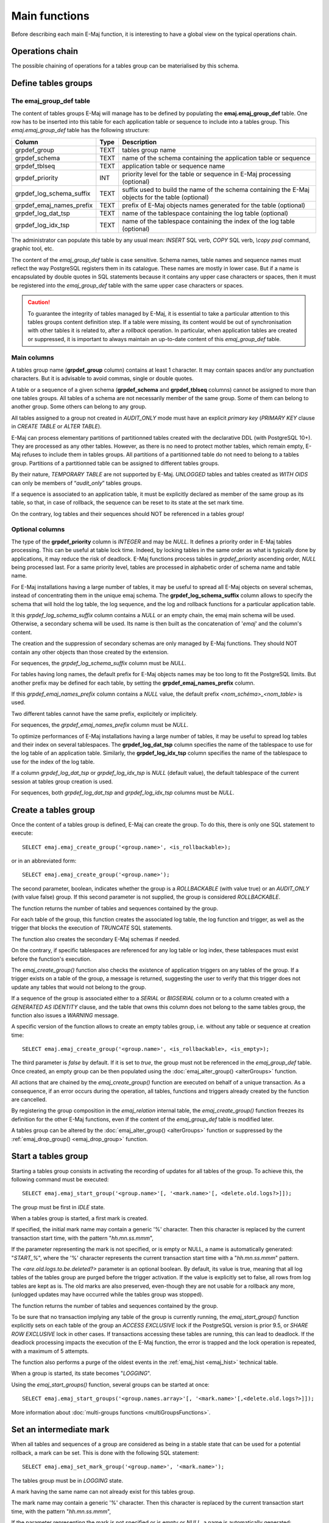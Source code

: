 Main functions
==============

Before describing each main E-Maj function, it is interesting to have a global view on the typical operations chain. 

Operations chain
----------------

The possible chaining of operations for a tables group can be materialised by this schema. 

.. image:: images/group_flow.png
   :align: center

Define tables groups
--------------------

.. _emaj_group_def:

The emaj_group_def table
^^^^^^^^^^^^^^^^^^^^^^^^

The content of tables groups E-Maj will manage has to be defined by populating the **emaj.emaj_group_def** table. One row has to be inserted into this table for each application table or sequence to include into a tables group. This  *emaj.emaj_group_def* table has the following structure:

+--------------------------+------+---------------------------------------------------------------------------------------------------+
| Column                   | Type | Description                                                                                       |
+==========================+======+===================================================================================================+
| grpdef_group             | TEXT | tables group name                                                                                 |
+--------------------------+------+---------------------------------------------------------------------------------------------------+
| grpdef_schema            | TEXT | name of the schema containing the application table or sequence                                   |
+--------------------------+------+---------------------------------------------------------------------------------------------------+
| grpdef_tblseq            | TEXT | application table or sequence name                                                                |
+--------------------------+------+---------------------------------------------------------------------------------------------------+
| grpdef_priority          | INT  | priority level for the table or sequence in E-Maj processing (optional)                           |
+--------------------------+------+---------------------------------------------------------------------------------------------------+
| grpdef_log_schema_suffix | TEXT | suffix used to build the name of the schema containing the E-Maj objects for the table (optional) |
+--------------------------+------+---------------------------------------------------------------------------------------------------+
| grpdef_emaj_names_prefix | TEXT | prefix of E-Maj objects names generated for the table (optional)                                  |
+--------------------------+------+---------------------------------------------------------------------------------------------------+
| grpdef_log_dat_tsp       | TEXT | name of the tablespace containing the log table (optional)                                        |
+--------------------------+------+---------------------------------------------------------------------------------------------------+
| grpdef_log_idx_tsp       | TEXT | name of the tablespace containing the index of the log table (optional)                           |
+--------------------------+------+---------------------------------------------------------------------------------------------------+

The administrator can populate this table by any usual mean: *INSERT* SQL verb, *COPY* SQL verb, *\\copy psql* command, graphic tool, etc.

The content of the *emaj_group_def* table is case sensitive. Schema names, table names and sequence names must reflect the way PostgreSQL registers them in its catalogue. These names are mostly in lower case. But if a name is encapsulated by double quotes in SQL statements because it contains any upper case characters or spaces, then it must be registered into the *emaj_group_def* table with the same upper case characters or spaces.

.. caution::

   To guarantee the integrity of tables managed by E-Maj, it is essential to take a particular attention to this tables groups content definition step. If a table were missing, its content would be out of synchronisation with other tables it is related to, after a *rollback* operation. In particular, when application tables are created or suppressed, it is important to always maintain an up-to-date content of this *emaj_group_def* table.

Main columns
^^^^^^^^^^^^

A tables group name (**grpdef_group** column) contains at least 1 character. It may contain spaces and/or any punctuation characters. But it is advisable to avoid commas, single or double quotes.

A table or a sequence of a given schema (**grpdef_schema** and **grpdef_tblseq** columns) cannot be assigned to more than one tables groups. All tables of a schema are not necessarily member of the same group. Some of them can belong to another group. Some others can belong to any group.

All tables assigned to a group not created in *AUDIT_ONLY* mode must have an explicit *primary key* (*PRIMARY KEY* clause in *CREATE TABLE* or *ALTER TABLE*).

E-Maj can process elementary partitions of partitionned tables created with the declarative DDL (with PostgreSQL 10+). They are processed as any other tables. However, as there is no need to protect mother tables, which remain empty, E-Maj refuses to include them in tables groups. All partitions of a partitionned table do not need to belong to a tables group. Partitions of a partitionned table can be assigned to different tables groups.

By their nature, *TEMPORARY TABLE* are not supported by E-Maj. *UNLOGGED* tables and tables created as *WITH OIDS* can only be members of “*audit_only*” tables groups.

If a sequence is associated to an application table, it must be explicitly declared as member of the same group as its table, so that, in case of rollback, the sequence can be reset to its state at the set mark time.

On the contrary, log tables and their sequences should NOT be referenced in a tables group!

Optional columns
^^^^^^^^^^^^^^^^

The type of the **grpdef_priority** column is *INTEGER* and may be *NULL*. It defines a priority order in E-Maj tables processing. This can be useful at table lock time. Indeed, by locking tables in the same order as what is typically done by applications, it may reduce the risk of deadlock. E-Maj functions process tables in *grpdef_priority* ascending order, *NULL* being processed last. For a same priority level, tables are processed in alphabetic order of schema name and table name.

For E-Maj installations having a large number of tables, it may be useful to spread all E-Maj objects on several schemas, instead of concentrating them in the unique emaj schema. The **grpdef_log_schema_suffix** column allows to specify the schema that will hold the log table, the log sequence, and the log and rollback functions for a particular application table.

It this *grpdef_log_schema_suffix* column contains a *NULL* or an empty chain, the emaj main schema will be used. Otherwise, a secondary schema will be used. Its name is then built as the concatenation of '*emaj*' and the column's content.

The creation and the suppression of secondary schemas are only managed by E-Maj functions. They should NOT contain any other objects than those created by the extension.

For sequences, the *grpdef_log_schema_suffix* column must be *NULL*.

For tables having long names, the default prefix for E-Maj objects names may be too long to fit the PostgreSQL limits. But another prefix may be defined for each table, by setting the **grpdef_emaj_names_prefix** column.

If this *grpdef_emaj_names_prefix* column contains a *NULL* value, the default prefix *<nom_schéma>_<nom_table>* is used.

Two different tables cannot have the same prefix, explicitely or implicitely.

For sequences, the *grpdef_emaj_names_prefix* column must be *NULL*.

To optimize performances of E-Maj installations having a large number of tables, it may be useful to spread log tables and their index on several tablespaces. The **grpdef_log_dat_tsp** column specifies the name of the tablespace to use for the log table of an application table. Similarly, the **grpdef_log_idx_tsp** column specifies the name of the tablespace to use for the index of the log table.

If a column *grpdef_log_dat_tsp* or *grpdef_log_idx_tsp* is *NULL* (default value), the default tablespace of the current session at tables group creation is used.

For sequences, both *grpdef_log_dat_tsp* and *grpdef_log_idx_tsp* columns must be *NULL*.


.. _emaj_create_group:

Create a tables group
---------------------

Once the content of a tables group is defined, E-Maj can create the group. To do this, there is only one SQL statement to execute::

   SELECT emaj.emaj_create_group('<group.name>', <is_rollbackable>);

or in an abbreviated form::

   SELECT emaj.emaj_create_group('<group.name>');

The second parameter, boolean, indicates whether the group is a *ROLLBACKABLE* (with value true) or an *AUDIT_ONLY* (with value false) group. If this second parameter is not supplied, the group is considered *ROLLBACKABLE*.

The function returns the number of tables and sequences contained by the group.

For each table of the group, this function creates the associated log table, the log function and trigger, as well as the trigger that blocks the execution of *TRUNCATE* SQL statements.

The function also creates the secondary E-Maj schemas if needed.

On the contrary, if specific tablespaces are referenced for any log table or log index, these tablespaces must exist before the function's execution.

The *emaj_create_group()* function also checks the existence of application triggers on any tables of the group. If a trigger exists on a table of the group, a message is returned, suggesting the user to verify that this trigger does not update any tables that would not belong to the group. 

If a sequence of the group is associated either to a *SERIAL* or *BIGSERIAL* column or to a column created with a *GENERATED AS IDENTITY* clause, and the table that owns this column does not belong to the same tables group, the function also issues a *WARNING* message.

A specific version of the function allows to create an empty tables group, i.e. without any table or sequence at creation time::

   SELECT emaj.emaj_create_group('<group.name>', <is_rollbackable>, <is_empty>);

The third parameter is *false* by default. If it is set to *true*, the group must not be referenced in the *emaj_group_def* table. Once created, an empty group can be then populated using the :doc:`emaj_alter_group() <alterGroups>` function.

All actions that are chained by the *emaj_create_group()* function are executed on behalf of a unique transaction. As a consequence, if an error occurs during the operation, all tables, functions and triggers already created by the function are cancelled.

By registering the group composition in the *emaj_relation* internal table, the *emaj_create_group()* function freezes its definition for the other E-Maj functions, even if the content of the *emaj_group_def* table is modified later.

A tables group can be altered by the :doc:`emaj_alter_group() <alterGroups>` function or suppressed by the :ref:`emaj_drop_group() <emaj_drop_group>` function.


.. _emaj_start_group:

Start a tables group
--------------------

Starting a tables group consists in activating the recording of updates for all tables of the group. To achieve this, the following command must be executed::

   SELECT emaj.emaj_start_group('<group.name>'[, '<mark.name>'[, <delete.old.logs?>]]);

The group must be first in *IDLE* state.

When a tables group is started, a first mark is created.
 
If specified, the initial mark name may contain a generic '%' character. Then this character is replaced by the current transaction start time, with the pattern "*hh.mn.ss.mmm*",

If the parameter representing the mark is not specified, or is empty or NULL, a name is automatically generated: "*START_%*", where the '%' character represents the current transaction start time with a "*hh.mn.ss.mmm*" pattern.

The *<are.old.logs.to.be.deleted?>* parameter is an optional boolean. By default, its value is true, meaning that all log tables of the tables group are purged before the trigger activation. If the value is explicitly set to false, all rows from log tables are kept as is. The old marks are also preserved, even-though they are not usable for a rollback any more, (unlogged updates may have occurred while the tables group was stopped).

The function returns the number of tables and sequences contained by the group.

To be sure that no transaction implying any table of the group is currently running, the *emaj_start_group()* function explicitly sets on each table of the group an *ACCESS EXCLUSIVE* lock if the PostgreSQL version is prior 9.5, or *SHARE ROW EXCLUSIVE* lock in other cases. If transactions accessing these tables are running, this can lead to deadlock. If the deadlock processing impacts the execution of the E-Maj function, the error is trapped and the lock operation is repeated, with a maximum of 5 attempts.

The function also performs a purge of the oldest events in the :ref:`emaj_hist <emaj_hist>` technical table.

When a group is started, its state becomes "*LOGGING*".

Using the *emaj_start_groups()* function, several groups can be started at once::

   SELECT emaj.emaj_start_groups('<group.names.array>'[, '<mark.name>'[,<delete.old.logs?>]]);

More information about :doc:`multi-groups functions <multiGroupsFunctions>`.


.. _emaj_set_mark_group:

Set an intermediate mark
------------------------

When all tables and sequences of a group are considered as being in a stable state that can be used for a potential rollback, a mark can be set. This is done with the following SQL statement::

   SELECT emaj.emaj_set_mark_group('<group.name>', '<mark.name>');

The tables group must be in *LOGGING* state.

A mark having the same name can not already exist for this tables group.

The mark name may contain a generic '%' character. Then this character is replaced by the current transaction start time, with the pattern "*hh.mn.ss.mmm*",

If the parameter representing the mark is not specified or is empty or *NULL*, a name is automatically generated: "*MARK_%*", where the '%' character represents the current transaction start time with a “*hh.mn.ss.mmm*” pattern.

The function returns the number of tables and sequences contained in the group.

The *emaj_set_mark_group()* function records the identity of the new mark, with the state of the application sequences belonging to the group, as well as the state of the log sequences associated to each table of the group. The application sequences are processed first, to record their state as earlier as possible after the beginning of the transaction, these sequences not being protected against updates from concurrent transactions by any locking mechanism.

It is possible to set two consecutive marks without any update on any table between these marks.

The *emaj_set_mark_group()* function sets *ROW EXCLUSIVE* locks on each table of the group in order to be sure that no transaction having already performed updates on any table of the group is running. However, this does not guarantee that a transaction having already read one or several tables before the mark set, updates tables after the mark set. In such a case, these updates would be candidate for a potential rollback to this mark.

Using the *emaj_set_mark_groups()* function, a mark can be set on several groups at once::

   SELECT emaj.emaj_set_mark_groups('<group.names.array>', '<mark.name>');

More information about :doc:`multi-groups functions <multiGroupsFunctions>`.


.. _emaj_rollback_group:

Rollback a tables group
-----------------------

If it is necessary to reset tables and sequences of a group in the state they were when a mark was set, a rollback must be performed. To perform a simple (“*unlogged*”) rollback, the following SQL statement can be executed::

   SELECT * FROM emaj.emaj_rollback_group('<group.name>', '<mark.name>', <is_alter_group_allowed>);

The tables group must be in *LOGGING* state and the supplied mark must be usable for a rollback, i.e. it cannot be logically deleted.

The '*EMAJ_LAST_MARK*' keyword can be used as mark name, meaning the last set mark.

The third parameter is a boolean that indicates whether the rollback operation may target a mark set before an :doc:`alter group <alterGroups>` operation. Depending on their nature, changes performed on tables groups in *LOGGING* state can be automatically cancelled or not. In some cases, this cancellation can be partial. By default, this parameter is set to *FALSE*.

The function returns a set of rows with a severity level set to either “*Notice*” or “*Warning*” values, and a textual message. The function returns a “*Notice*” row indicating the number of tables and sequences that have been effectively modified by the rollback operation. Other messages of type “*Warning*” may also be reported when the rollback operation has processed tables group changes.

To be sure that no concurrent transaction updates any table of the group during the rollback operation, the *emaj_rollback_group()* function explicitly sets an *EXCLUSIVE* lock on each table of the group. If the PostgreSQL version is prior 9.5, the lock mode is even *ACCESS EXCLUSIVE* for tables having updates to cancel and whose log trigger must consequently be disabled during the operation. If transactions updating these tables are running, this can lead to deadlock. If the deadlock processing impacts the execution of the E-Maj function, the error is trapped and the lock operation is repeated, with a maximum of 5 attempts. But tables of the group remain accessible for read only transactions during the operation.

If tables belonging to the group to rollback have triggers, it may be necessary to de-activate them before the rollback and re-activate them after (more details :ref:`here <application_triggers>`).

If a table impacted by the rollback owns a foreign key or is referenced by a foreign key from another table, then this foreign key is taken into account by the rollback operation. If the check of the keys created or modified by the rollback cannot be deferred at the end of the operation (constraint not declared as *DEFERRABLE*), then this foreign key is dropped at the beginning of the rollback and recreated at the end.

When the volume of updates to cancel is high and the rollback operation is therefore long, it is possible to monitor the operation using the :ref:`emaj_rollback_activity() <emaj_rollback_activity>` function or the :doc:`emajRollbackMonitor.php <rollbackMonitorClient>` client.

When the rollback operation is completed, the following are deleted:

* all log tables rows corresponding to the rolled back updates,
* all marks later than the mark referenced in the rollback operation.

The history of executed rollback operations is maintained into the *emaj_rlbk* table. The final state of the operation is accessible from the *rlbk_status* and *rlbk_msg* columns of this *emaj_rlbk* table.

Then, it is possible to continue updating processes, to set other marks, and if needed, to perform another rollback at any mark.

.. caution::

   By their nature, the reset of sequences is not “cancellable” in case of abort and rollback of the transaction that executes the *emaj_rollback_group()* function. That is the reason why the processing of application sequences is always performed after the processing of application tables. However, even-though the time needed to rollback a sequence is very short, a problem may occur during this last phase. Rerunning immediately the *emaj_rollback_group()* function would not break database integrity. But any other database access before the second execution may lead to wrong values for some sequences.

Using the *emaj_rollback_groups()* function, several groups can be rolled back at once::

   SELECT * FROM emaj.emaj_rollback_groups('<group.names.array>', '<mark.name>', <is_alter_group_allowed>);

The supplied mark must correspond to the same point in time for all groups. In other words, this mark must have been set by the same :ref:`emaj_set_mark_group() <emaj_set_mark_group>` function call.

More information about :doc:`multi-groups functions <multiGroupsFunctions>`.

An old version of these functions had only 2 input parameters and just returned an integer representing the number of effectively processed tables and sequences::

   SELECT emaj.emaj_rollback_group('<group.name>', '<mark.name>');

   SELECT emaj.emaj_rollback_groups('<group.names.array>', '<mark.name>');

Both functions are deprecated and are subject to be deleted in a future E-Maj version.


.. _emaj_logged_rollback_group:

Perform a logged rollback of a tables group
-------------------------------------------

Another function executes a “*logged*” rollback. In this case, log triggers on application tables are not disabled during the rollback operation. As a consequence, the updates on application tables are also recorded into log tables, so that it is possible to cancel a rollback. In other words, it is possible to rollback … a rollback.

To execute a “*logged*” rollback, the following SQL statement can be executed::

   SELECT * FROM emaj.emaj_logged_rollback_group('<group.name>', '<mark.name>', <is_alter_group_allowed>);

The usage rules are the same as with *emaj_rollback_group()* function.

The tables group must be in *LOGGING* state and the supplied mark must be usable for a rollback, i.e. it cannot be logically deleted.

The '*EMAJ_LAST_MARK*' keyword can be used as mark name, meaning the last set mark.

The third parameter is a boolean that indicates whether the rollback operation may target a mark set before an :doc:`alter group <alterGroups>` operation. Depending on their nature, changes performed on tables groups in *LOGGING* state can be automatically cancelled or not. In some cases, this cancellation can be partial. By default, this parameter is set to *FALSE*.

The function returns a set of rows with a severity level set to either “*Notice*” or “*Warning*” values, and a textual message. The function returns a “*Notice*” row indicating the number of tables and sequences that have been effectively modified by the rollback operation. Other messages of type “*Warning*” may also be reported when the rollback operation has processed tables group changes.

To be sure that no concurrent transaction updates any table of the group during the rollback operation, the *emaj_rollback_group()* function explicitly sets an *EXCLUSIVE* lock on each table of the group. If transactions updating these tables are running, this can lead to deadlock. If the deadlock processing impacts the execution of the E-Maj function, the error is trapped and the lock operation is repeated, with a maximum of 5 attempts. But tables of the group remain accessible for read only transactions during the operation.

If tables belonging to the group to rollback have triggers, it may be necessary to de-activate them before the rollback and re-activate them after (more details :ref:`here <application_triggers>`).

If a table impacted the rollback owns a foreign key or is referenced by a foreign key from another table, then this foreign key is taken into account by the rollback operation. If the check of the keys created or modified by the rollback cannot be deferred at the end of the operation (constraint not declared as *DEFERRABLE*), then this foreign key is dropped at the beginning of the rollback and recreated at the end.

Unlike with :ref:`emaj_rollback_group() <emaj_rollback_group>` function, at the end of the operation, the log tables content as well as the marks following the rollback mark remain.
At the beginning and at the end of the operation, the function automatically sets on the group two marks named:

* '*RLBK_<rollback.mark>_<rollback.time>_START*'
* '*RLBK_<rollback.mark>_<rollback.time>_DONE*'

where rollback.time represents the start time of the transaction performing the rollback, expressed as “hours.minutes.seconds.milliseconds”.

When the volume of updates to cancel is high and the rollback operation is therefore long, it is possible to monitor the operation using the :ref:`emaj_rollback_activity() <emaj_rollback_activity>` function or the :doc:`emajRollbackMonitor.php <rollbackMonitorClient>` client.

The history of executed rollback operations is maintained into the *emaj_rlbk* table. The final state of the operation is accessible from the *rlbk_status* and *rlbk_msg* columns of this *emaj_rlbk* table.

Following the rollback operation, it is possible to resume updating the database, to set other marks, and if needed to perform another rollback at any mark, including the mark set at the beginning of the rollback, to cancel it, or even delete an old mark that was set after the mark used for the rollback.

Rollback from different types (logged/unlogged) may be executed in sequence. For instance, it is possible to chain the following steps:

* Set Mark M1
* …
* Set Mark M2
* …
* Logged Rollback to M1 (generating RLBK_M1_<time>_STRT, and RLBK_M1_<time>_DONE)
* …
* Rollback to RLBK_M1_<time>_DONE (to cancel the updates performed after the first rollback)
* …
* Rollback to  RLBK_M1_<time>_STRT (to finally cancel the first rollback)

A :ref:`"consolidation" function <emaj_consolidate_rollback_group>` for “logged rollback“ allows to transform a logged rollback into a simple unlogged rollback.

Using the *emaj_rollback_groups()* function, several groups can be rolled back at once::

   SELECT * FROM emaj.emaj_logged_rollback_groups('<group.names.array>', '<mark.name>', <is_alter_group_allowed>);

The supplied mark must correspond to the same point in time for all groups. In other words, this mark must have been set by the same :ref:`emaj_set_mark_group() <emaj_set_mark_group>` function call.

More information about :doc:`multi-groups functions <multiGroupsFunctions>`.

An old version of these functions had only 2 input parameters and just returned an integer representing the number of effectively processed tables and sequences::

   SELECT emaj.emaj_logged_rollback_group('<group.name>', '<mark.name>');

   SELECT emaj.emaj_logged_rollback_groups('<group.names.array>', '<mark.name>');

Both functions are deprecated and are subject to be deleted in a future E-Maj version.

.. _emaj_stop_group:

Stop a tables group
-------------------

When one wishes to stop the updates recording for tables of a group, it is possible to deactivate the logging mechanism, using the command::

   SELECT emaj.emaj_stop_group('<group.name>'[, '<mark.name>')];

The function returns the number of tables and sequences contained in the group.

If the mark parameter is not specified or is empty or *NULL*, a mark name is generated: "*STOP_%*" where '%' represents the current transaction start time expressed as “*hh.mn.ss.mmm*”.

Stopping a tables group simply deactivates log triggers of application tables of the group. The setting of *ACCESS EXCLUSIVE* locks for PostgreSQL versions prior 9.5, or *SHARE ROW EXCLUSIVE* locks in other cases, can lead to deadlock. If the deadlock processing impacts the execution of the E-Maj function, the error is trapped and the lock operation is repeated, with a maximum of 5 attempts.

Additionally, the *emaj_stop_group()* function changes the status of all marks set for the group into a *DELETED* state. Then, it is not possible to execute a rollback command any more, even though no updates have been applied on tables between the execution of both *emaj_stop_group()* and :ref:`emaj_rollback_group() <emaj_rollback_group>` functions.

But the content of log tables and E-Maj technical tables can be examined. 

When a group is stopped, its state becomes "*IDLE*" again.

Executing the *emaj_stop_group()* function for a tables group already stopped does not generate an error. Only a warning message is returned.

Using the *emaj_stop_groups()* function, several groups can be stopped at once::

   SELECT emaj.emaj_stop_groups('<group.names.array>'[, '<mark.name>')];

More information about :doc:`multi-groups functions <multiGroupsFunctions>`.


.. _emaj_drop_group:

Drop a tables group
-------------------

To drop a tables group previously created by the :ref:`emaj_create_group() <emaj_create_group>` function, this group must be already in *IDLE* state. If it is not the case, the :ref:`emaj_stop_group() <emaj_stop_group>` function has to be used first.

Then, just execute the SQL command::

   SELECT emaj.emaj_drop_group('<group.name>');

The function returns the number of tables and sequences contained in the group.

For this tables group, the *emaj_drop_group()* function drops all the objects that have been created by the :ref:`emaj_create_group() <emaj_create_group>` function: log tables, log and rollback functions, log triggers.

The function also drops all secondary schemas that have become empty.
The locks set by this operation can lead to deadlock. If the deadlock processing impacts the execution of the E-Maj function, the error is trapped and the lock operation is repeated, with a maximum of 5 attempts.

